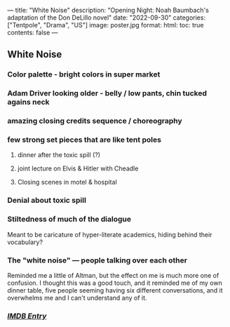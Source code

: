 ---
title: "White Noise"
description: "Opening Night: Noah Baumbach's adaptation of the Don DeLillo novel"
date: "2022-09-30"
categories: ["Tentpole", "Drama", "US"]
image: poster.jpg
format:
  html:
    toc: true
    contents: false
---

** White Noise


*** Color palette - bright colors in super market

*** Adam Driver looking older - belly / low pants, chin tucked agains neck

*** amazing closing credits sequence / choreography

*** few strong set pieces that are like tent poles
**** dinner after the toxic spill (?)
**** joint lecture on Elvis & Hitler with Cheadle
**** Closing scenes in motel & hospital

*** Denial about toxic spill

*** Stiltedness of much of the dialogue
Meant to be caricature of hyper-literate academics, hiding behind their vocabulary?

*** The "white noise" --- people talking over each other
Reminded me a little of Altman, but the effect on me is much more one of
confusion. I thought this was a good touch, and it reminded me of my own
dinner table, five people seeming having six different conversations,
and it overwhelms me and I can't understand any of it.

*** [[https://www.imdb.com/title/tt6160448/][/IMDB Entry/]]
